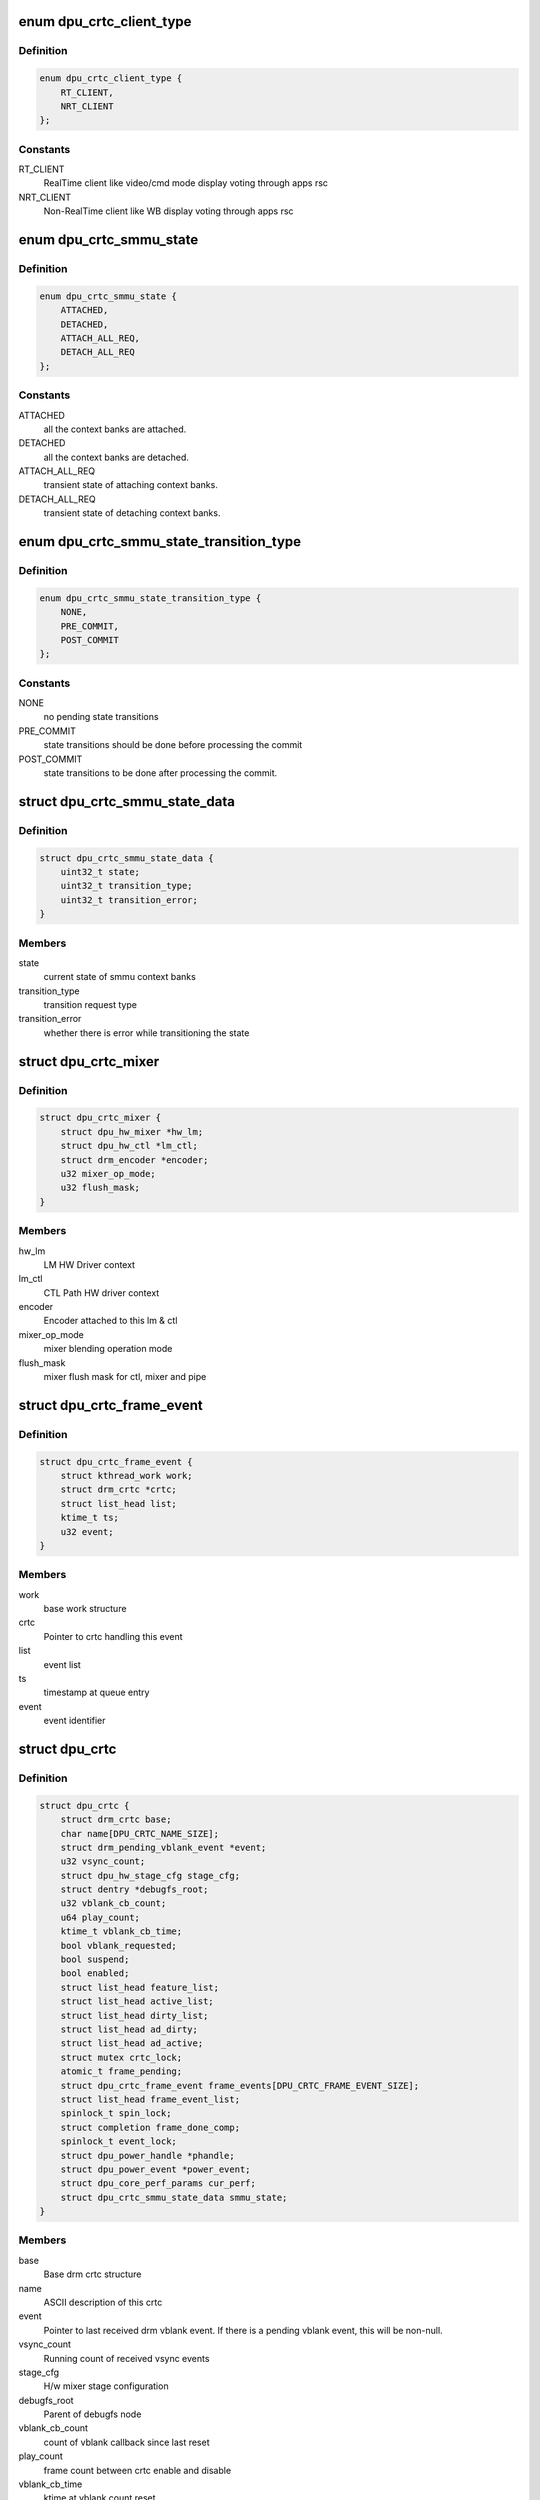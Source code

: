 .. -*- coding: utf-8; mode: rst -*-
.. src-file: drivers/gpu/drm/msm/disp/dpu1/dpu_crtc.h

.. _`dpu_crtc_client_type`:

enum dpu_crtc_client_type
=========================

.. c:type:: enum dpu_crtc_client_type

    crtc client type

.. _`dpu_crtc_client_type.definition`:

Definition
----------

.. code-block:: c

    enum dpu_crtc_client_type {
        RT_CLIENT,
        NRT_CLIENT
    };

.. _`dpu_crtc_client_type.constants`:

Constants
---------

RT_CLIENT
    RealTime client like video/cmd mode display
    voting through apps rsc

NRT_CLIENT
    Non-RealTime client like WB display
    voting through apps rsc

.. _`dpu_crtc_smmu_state`:

enum dpu_crtc_smmu_state
========================

.. c:type:: enum dpu_crtc_smmu_state

    smmu state

.. _`dpu_crtc_smmu_state.definition`:

Definition
----------

.. code-block:: c

    enum dpu_crtc_smmu_state {
        ATTACHED,
        DETACHED,
        ATTACH_ALL_REQ,
        DETACH_ALL_REQ
    };

.. _`dpu_crtc_smmu_state.constants`:

Constants
---------

ATTACHED
    all the context banks are attached.

DETACHED
    all the context banks are detached.

ATTACH_ALL_REQ
    transient state of attaching context banks.

DETACH_ALL_REQ
    transient state of detaching context banks.

.. _`dpu_crtc_smmu_state_transition_type`:

enum dpu_crtc_smmu_state_transition_type
========================================

.. c:type:: enum dpu_crtc_smmu_state_transition_type

    state transition type

.. _`dpu_crtc_smmu_state_transition_type.definition`:

Definition
----------

.. code-block:: c

    enum dpu_crtc_smmu_state_transition_type {
        NONE,
        PRE_COMMIT,
        POST_COMMIT
    };

.. _`dpu_crtc_smmu_state_transition_type.constants`:

Constants
---------

NONE
    no pending state transitions

PRE_COMMIT
    state transitions should be done before processing the commit

POST_COMMIT
    state transitions to be done after processing the commit.

.. _`dpu_crtc_smmu_state_data`:

struct dpu_crtc_smmu_state_data
===============================

.. c:type:: struct dpu_crtc_smmu_state_data

    stores the smmu state and transition type

.. _`dpu_crtc_smmu_state_data.definition`:

Definition
----------

.. code-block:: c

    struct dpu_crtc_smmu_state_data {
        uint32_t state;
        uint32_t transition_type;
        uint32_t transition_error;
    }

.. _`dpu_crtc_smmu_state_data.members`:

Members
-------

state
    current state of smmu context banks

transition_type
    transition request type

transition_error
    whether there is error while transitioning the state

.. _`dpu_crtc_mixer`:

struct dpu_crtc_mixer
=====================

.. c:type:: struct dpu_crtc_mixer

    stores the map for each virtual pipeline in the CRTC

.. _`dpu_crtc_mixer.definition`:

Definition
----------

.. code-block:: c

    struct dpu_crtc_mixer {
        struct dpu_hw_mixer *hw_lm;
        struct dpu_hw_ctl *lm_ctl;
        struct drm_encoder *encoder;
        u32 mixer_op_mode;
        u32 flush_mask;
    }

.. _`dpu_crtc_mixer.members`:

Members
-------

hw_lm
    LM HW Driver context

lm_ctl
    CTL Path HW driver context

encoder
    Encoder attached to this lm & ctl

mixer_op_mode
    mixer blending operation mode

flush_mask
    mixer flush mask for ctl, mixer and pipe

.. _`dpu_crtc_frame_event`:

struct dpu_crtc_frame_event
===========================

.. c:type:: struct dpu_crtc_frame_event

    stores crtc frame event for crtc processing

.. _`dpu_crtc_frame_event.definition`:

Definition
----------

.. code-block:: c

    struct dpu_crtc_frame_event {
        struct kthread_work work;
        struct drm_crtc *crtc;
        struct list_head list;
        ktime_t ts;
        u32 event;
    }

.. _`dpu_crtc_frame_event.members`:

Members
-------

work
    base work structure

crtc
    Pointer to crtc handling this event

list
    event list

ts
    timestamp at queue entry

event
    event identifier

.. _`dpu_crtc`:

struct dpu_crtc
===============

.. c:type:: struct dpu_crtc

    virtualized CRTC data structure

.. _`dpu_crtc.definition`:

Definition
----------

.. code-block:: c

    struct dpu_crtc {
        struct drm_crtc base;
        char name[DPU_CRTC_NAME_SIZE];
        struct drm_pending_vblank_event *event;
        u32 vsync_count;
        struct dpu_hw_stage_cfg stage_cfg;
        struct dentry *debugfs_root;
        u32 vblank_cb_count;
        u64 play_count;
        ktime_t vblank_cb_time;
        bool vblank_requested;
        bool suspend;
        bool enabled;
        struct list_head feature_list;
        struct list_head active_list;
        struct list_head dirty_list;
        struct list_head ad_dirty;
        struct list_head ad_active;
        struct mutex crtc_lock;
        atomic_t frame_pending;
        struct dpu_crtc_frame_event frame_events[DPU_CRTC_FRAME_EVENT_SIZE];
        struct list_head frame_event_list;
        spinlock_t spin_lock;
        struct completion frame_done_comp;
        spinlock_t event_lock;
        struct dpu_power_handle *phandle;
        struct dpu_power_event *power_event;
        struct dpu_core_perf_params cur_perf;
        struct dpu_crtc_smmu_state_data smmu_state;
    }

.. _`dpu_crtc.members`:

Members
-------

base
    Base drm crtc structure

name
    ASCII description of this crtc

event
    Pointer to last received drm vblank event. If there is a
    pending vblank event, this will be non-null.

vsync_count
    Running count of received vsync events

stage_cfg
    H/w mixer stage configuration

debugfs_root
    Parent of debugfs node

vblank_cb_count
    count of vblank callback since last reset

play_count
    frame count between crtc enable and disable

vblank_cb_time
    ktime at vblank count reset

vblank_requested
    whether the user has requested vblank events

suspend
    whether or not a suspend operation is in progress

enabled
    whether the DPU CRTC is currently enabled. updated in the
    commit-thread, not state-swap time which is earlier, so
    safe to make decisions on during VBLANK on/off work

feature_list
    list of color processing features supported on a crtc

active_list
    list of color processing features are active

dirty_list
    list of color processing features are dirty

ad_dirty
    list containing ad properties that are dirty

ad_active
    list containing ad properties that are active

crtc_lock
    crtc lock around create, destroy and access.

frame_pending
    Whether or not an update is pending

frame_events
    static allocation of in-flight frame events

frame_event_list
    available frame event list

spin_lock
    spin lock for frame event, transaction status, etc...

frame_done_comp
    for frame_event_done synchronization

event_lock
    Spinlock around event handling code

phandle
    Pointer to power handler

power_event
    registered power event handle

cur_perf
    current performance committed to clock/bandwidth driver

smmu_state
    *undescribed*

.. _`dpu_crtc_state`:

struct dpu_crtc_state
=====================

.. c:type:: struct dpu_crtc_state

    dpu container for atomic crtc state

.. _`dpu_crtc_state.definition`:

Definition
----------

.. code-block:: c

    struct dpu_crtc_state {
        struct drm_crtc_state base;
        bool bw_control;
        bool bw_split_vote;
        struct drm_rect lm_bounds[CRTC_DUAL_MIXERS];
        uint64_t input_fence_timeout_ns;
        struct dpu_core_perf_params new_perf;
        u32 num_mixers;
        struct dpu_crtc_mixer mixers[CRTC_DUAL_MIXERS];
        u32 num_ctls;
        struct dpu_hw_ctl *hw_ctls[CRTC_DUAL_MIXERS];
    }

.. _`dpu_crtc_state.members`:

Members
-------

base
    Base drm crtc state structure

bw_control
    true if bw/clk controlled by core bw/clk properties

bw_split_vote
    true if bw controlled by llcc/dram bw properties

lm_bounds
    LM boundaries based on current mode full resolution, no ROI.
    Origin top left of CRTC.

input_fence_timeout_ns
    Cached input fence timeout, in ns

new_perf
    new performance state being requested

num_mixers
    Number of mixers in use

mixers
    List of active mixers

num_ctls
    Number of ctl paths in use

hw_ctls
    List of active ctl paths

.. _`dpu_crtc_state_is_stereo`:

dpu_crtc_state_is_stereo
========================

.. c:function:: bool dpu_crtc_state_is_stereo(struct dpu_crtc_state *cstate)

    Is crtc virtualized with two mixers?

    :param cstate:
        Pointer to dpu crtc state
    :type cstate: struct dpu_crtc_state \*

.. _`dpu_crtc_get_mixer_height`:

dpu_crtc_get_mixer_height
=========================

.. c:function:: int dpu_crtc_get_mixer_height(struct dpu_crtc *dpu_crtc, struct dpu_crtc_state *cstate, struct drm_display_mode *mode)

    get the mixer height Mixer height will be same as panel height

    :param dpu_crtc:
        *undescribed*
    :type dpu_crtc: struct dpu_crtc \*

    :param cstate:
        *undescribed*
    :type cstate: struct dpu_crtc_state \*

    :param mode:
        *undescribed*
    :type mode: struct drm_display_mode \*

.. _`dpu_crtc_frame_pending`:

dpu_crtc_frame_pending
======================

.. c:function:: int dpu_crtc_frame_pending(struct drm_crtc *crtc)

    retun the number of pending frames

    :param crtc:
        Pointer to drm crtc object
    :type crtc: struct drm_crtc \*

.. _`dpu_crtc_vblank`:

dpu_crtc_vblank
===============

.. c:function:: int dpu_crtc_vblank(struct drm_crtc *crtc, bool en)

    enable or disable vblanks for this crtc

    :param crtc:
        Pointer to drm crtc object
    :type crtc: struct drm_crtc \*

    :param en:
        true to enable vblanks, false to disable
    :type en: bool

.. _`dpu_crtc_commit_kickoff`:

dpu_crtc_commit_kickoff
=======================

.. c:function:: void dpu_crtc_commit_kickoff(struct drm_crtc *crtc)

    trigger kickoff of the commit for this crtc

    :param crtc:
        Pointer to drm crtc object
    :type crtc: struct drm_crtc \*

.. _`dpu_crtc_complete_commit`:

dpu_crtc_complete_commit
========================

.. c:function:: void dpu_crtc_complete_commit(struct drm_crtc *crtc, struct drm_crtc_state *old_state)

    callback signalling completion of current commit

    :param crtc:
        Pointer to drm crtc object
    :type crtc: struct drm_crtc \*

    :param old_state:
        Pointer to drm crtc old state object
    :type old_state: struct drm_crtc_state \*

.. _`dpu_crtc_init`:

dpu_crtc_init
=============

.. c:function:: struct drm_crtc *dpu_crtc_init(struct drm_device *dev, struct drm_plane *plane, struct drm_plane *cursor)

    create a new crtc object

    :param dev:
        dpu device
    :type dev: struct drm_device \*

    :param plane:
        base plane
    :type plane: struct drm_plane \*

    :param cursor:
        cursor plane
    :type cursor: struct drm_plane \*

.. _`dpu_crtc_register_custom_event`:

dpu_crtc_register_custom_event
==============================

.. c:function:: int dpu_crtc_register_custom_event(struct dpu_kms *kms, struct drm_crtc *crtc_drm, u32 event, bool en)

    api for enabling/disabling crtc event

    :param kms:
        Pointer to dpu_kms
    :type kms: struct dpu_kms \*

    :param crtc_drm:
        Pointer to crtc object
    :type crtc_drm: struct drm_crtc \*

    :param event:
        Event that client is interested
    :type event: u32

    :param en:
        Flag to enable/disable the event
    :type en: bool

.. _`dpu_crtc_get_intf_mode`:

dpu_crtc_get_intf_mode
======================

.. c:function:: enum dpu_intf_mode dpu_crtc_get_intf_mode(struct drm_crtc *crtc)

    get interface mode of the given crtc

    :param crtc:
        Pointert to crtc
    :type crtc: struct drm_crtc \*

.. _`dpu_crtc_get_client_type`:

dpu_crtc_get_client_type
========================

.. c:function:: enum dpu_crtc_client_type dpu_crtc_get_client_type(struct drm_crtc *crtc)

    check the crtc type- rt, nrt etc.

    :param crtc:
        Pointer to crtc
    :type crtc: struct drm_crtc \*

.. _`dpu_crtc_is_enabled`:

dpu_crtc_is_enabled
===================

.. c:function:: bool dpu_crtc_is_enabled(struct drm_crtc *crtc)

    check if dpu crtc is enabled or not

    :param crtc:
        Pointer to crtc
    :type crtc: struct drm_crtc \*

.. This file was automatic generated / don't edit.

